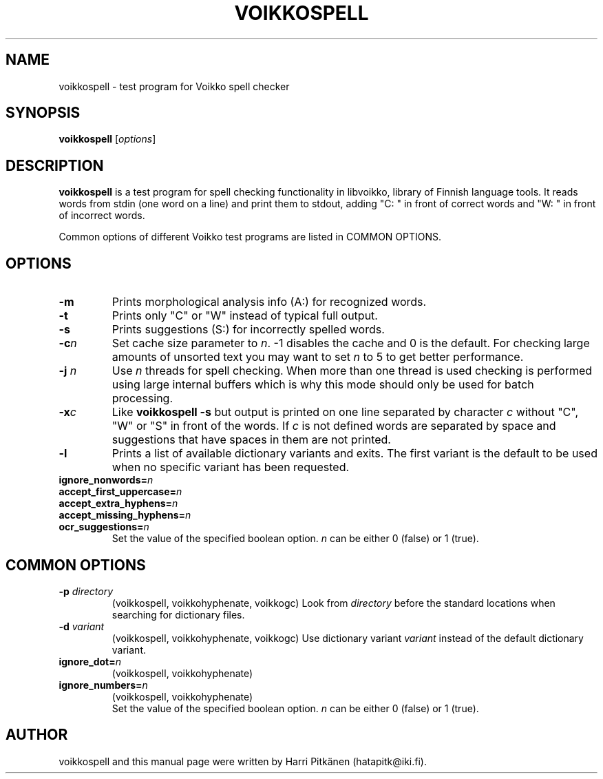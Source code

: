 .\"                                      Hey, EMACS: -*- nroff -*-
.\" First parameter, NAME, should be all caps
.\" Second parameter, SECTION, should be 1-8, maybe w/ subsection
.\" other parameters are allowed: see man(7), man(1)
.TH VOIKKOSPELL 1 "2010-04-04"
.\" Please adjust this date whenever revising the manpage.
.\"
.\" Some roff macros, for reference:
.\" .nh        disable hyphenation
.\" .hy        enable hyphenation
.\" .ad l      left justify
.\" .ad b      justify to both left and right margins
.\" .nf        disable filling
.\" .fi        enable filling
.\" .br        insert line break
.\" .sp <n>    insert n+1 empty lines
.\" for manpage-specific macros, see man(7)
.SH NAME
voikkospell \- test program for Voikko spell checker
.SH SYNOPSIS
.B voikkospell
.RI [ options ]
.SH DESCRIPTION
.B voikkospell
is a test program for spell checking functionality in libvoikko,
library of Finnish language tools.
It reads words from stdin (one word on a line) and print them to stdout, adding
"C: " in front of correct words and "W: " in front of incorrect words.

Common options of different Voikko test programs are listed in COMMON OPTIONS.
.SH OPTIONS
.TP
.B \-m
Prints morphological analysis info (A:) for recognized words.
.TP
.B \-t
Prints only "C" or "W" instead of typical full output.
.TP
.B \-s
Prints suggestions (S:) for incorrectly spelled words.
.TP
.BI \-c n
Set cache size parameter to
.IR n .
\-1 disables the cache and 0 is the default.
For checking large amounts of unsorted text you may want to set
.I n
to 5 to get better performance.
.TP
.BI \-j " n"
Use
.I n
threads for spell checking. When more than one thread is used checking is
performed using large internal buffers which is why this mode should only
be used for batch processing.
.TP
.BI \-x c
Like
.B voikkospell -s
but output is printed on one line separated by character
.IR c 
without "C", "W" or "S" in front of the words.
If
.IR c
is not defined words are separated by space and suggestions that have
spaces in them are not printed.
.TP
.B \-l
Prints a list of available dictionary variants and exits. The first variant
is the default to be used when no specific variant has been requested.
.TP
.BI ignore_nonwords= n
.TP
.BI accept_first_uppercase= n
.TP
.BI accept_extra_hyphens= n
.TP
.BI accept_missing_hyphens= n
.TP
.BI ocr_suggestions= n
.br
Set the value of the specified boolean option.
.I n
can be either 0 (false) or 1 (true).
.SH COMMON OPTIONS
.TP
.BI \-p " directory"
(voikkospell, voikkohyphenate, voikkogc)
Look from
.I directory
before the standard locations when searching for dictionary files.
.TP
.BI \-d " variant"
(voikkospell, voikkohyphenate, voikkogc)
Use dictionary variant
.I variant
instead of the default dictionary variant.
.TP
.BI ignore_dot= n
(voikkospell, voikkohyphenate)
.TP
.BI ignore_numbers= n
(voikkospell, voikkohyphenate)
.br
Set the value of the specified boolean option.
.I n
can be either 0 (false) or 1 (true).
.SH AUTHOR
voikkospell and this manual page were written by \%Harri \%Pitk\[:a]nen \%(hatapitk@iki.fi).
